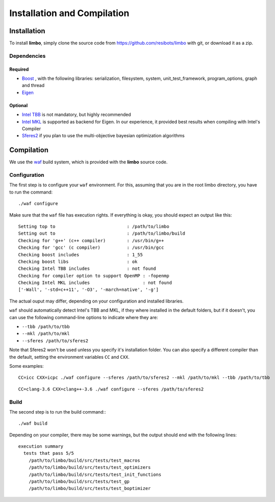 Installation and Compilation
=================================================

Installation
----------------------------

To install **limbo**, simply clone the source code from https://github.com/resibots/limbo with git, or download it
as a zip.

Dependencies
~~~~~~~~~~~~~

Required
+++++++++++++
* `Boost <http://www.boost.org>`_ , with the following libraries: serialization, filesystem, system, unit_test_framework, program_options, graph and thread
* `Eigen <http://eigen.tuxfamily.org>`_

Optional
+++++++++++++
* `Intel TBB <https://www.threadingbuildingblocks.org>`_ is not mandatory, but highly recommended
* `Intel MKL <https://software.intel.com/en-us/intel-mkl>`_ is supported as backend for Eigen. In our experience, it provided best results when compiling with Intel's Compiler
* `Sferes2 <https://github.com/sferes2/sferes2>`_ if you plan to use the multi-objective bayesian optimization algorithms

Compilation
----------------------------

We use  the `waf <https://waf.io>`_  build system, which is provided with the **limbo** source code.

Configuration
~~~~~~~~~~~~~

The first step is to configure your ``waf`` environment. For this, assuming that you are in the root limbo directory, you have to run the command: ::

    ./waf configure

Make sure that the ``waf`` file has execution rights.
If everything is okay, you should expect an output like this: ::

    Setting top to                           : /path/to/limbo
    Setting out to                           : /path/to/limbo/build 
    Checking for 'g++' (c++ compiler)        : /usr/bin/g++ 
    Checking for 'gcc' (c compiler)          : /usr/bin/gcc 
    Checking boost includes                  : 1_55 
    Checking boost libs                      : ok 
    Checking Intel TBB includes              : not found
    Checking for compiler option to support OpenMP : -fopenmp 
    Checking Intel MKL includes                    : not found
    ['-Wall', '-std=c++11', '-O3', '-march=native', '-g']

The actual ouput may differ, depending on your configuration and installed libraries.

``waf`` should automatically detect Intel's TBB and MKL, if they where installed in the default folders, but if it doesn't,
you can use the following command-line options to indicate where they are:

* ``--tbb /path/to/tbb``
* ``--mkl /path/to/mkl``
* ``--sferes /path/to/sferes2``

Note that Sferes2 won't be used unless you specify it's installation folder.
You can also specify a different compiler than the default, setting the environment variables ``CC`` and ``CXX``.

Some examples: ::

    CC=icc CXX=icpc ./waf configure --sferes /path/to/sferes2 --mkl /path/to/mkl --tbb /path/to/tbb


::

   CC=clang-3.6 CXX=clang++-3.6 ./waf configure --sferes /path/to/sferes2

Build
~~~~~~~~~~~~~

The second step is to run the build command:::

    ./waf build

Depending on your compiler, there may be some warnings, but the output should end with the following lines: ::

    execution summary 
      tests that pass 5/5 
        /path/to/limbo/build/src/tests/test_macros
        /path/to/limbo/build/src/tests/test_optimizers
        /path/to/limbo/build/src/tests/test_init_functions
        /path/to/limbo/build/src/tests/test_gp
        /path/to/limbo/build/src/tests/test_boptimizer
